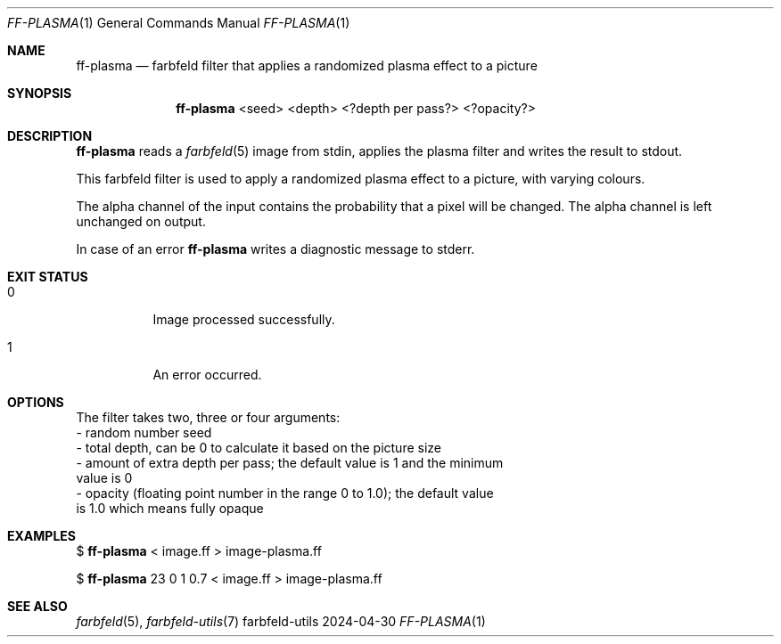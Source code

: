 .Dd 2024-04-30
.Dt FF-PLASMA 1
.Os farbfeld-utils
.Sh NAME
.Nm ff-plasma
.Nd farbfeld filter that applies a randomized plasma effect to a picture
.Sh SYNOPSIS
.Nm
<seed> <depth> <?depth per pass?> <?opacity?>
.Sh DESCRIPTION
.Nm
reads a
.Xr farbfeld 5
image from stdin, applies the plasma filter and writes the result to stdout.
.Pp
This farbfeld filter is used to apply a randomized plasma effect to a picture,
with varying colours.
.Pp
The alpha channel of the input contains the probability that a pixel will be
changed. The alpha channel is left unchanged on output.
.Pp
In case of an error
.Nm
writes a diagnostic message to stderr.
.Sh EXIT STATUS
.Bl -tag -width Ds
.It 0
Image processed successfully.
.It 1
An error occurred.
.El
.Sh OPTIONS
The filter takes two, three or four arguments:
   - random number seed
   - total depth, can be 0 to calculate it based on the picture size
   - amount of extra depth per pass; the default value is 1 and the minimum
     value is 0
   - opacity (floating point number in the range 0 to 1.0); the default value
     is 1.0 which means fully opaque
.Sh EXAMPLES
$
.Nm
< image.ff > image-plasma.ff
.Pp
$
.Nm
23 0 1 0.7 < image.ff > image-plasma.ff
.Sh SEE ALSO
.Xr farbfeld 5 ,
.Xr farbfeld-utils 7
